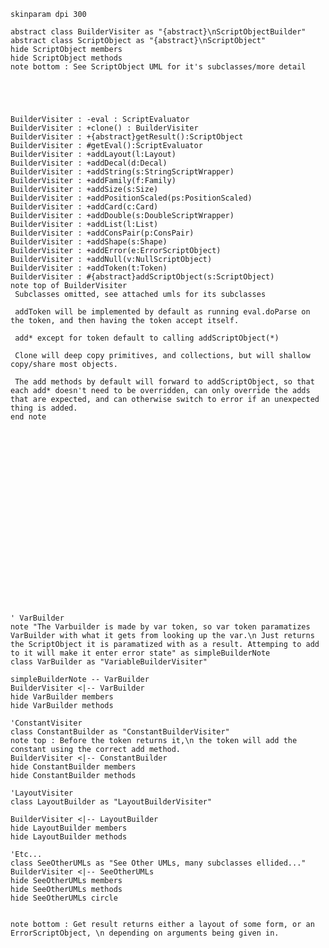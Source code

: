 #+BEGIN_SRC plantuml :file ScriptObjectBuilder.png
skinparam dpi 300

abstract class BuilderVisiter as "{abstract}\nScriptObjectBuilder"
abstract class ScriptObject as "{abstract}\nScriptObject"
hide ScriptObject members
hide ScriptObject methods
note bottom : See ScriptObject UML for it's subclasses/more detail





BuilderVisiter : -eval : ScriptEvaluator
BuilderVisiter : +clone() : BuilderVisiter
BuilderVisiter : +{abstract}getResult():ScriptObject
BuilderVisiter : #getEval():ScriptEvaluator
BuilderVisiter : +addLayout(l:Layout)
BuilderVisiter : +addDecal(d:Decal)
BuilderVisiter : +addString(s:StringScriptWrapper)
BuilderVisiter : +addFamily(f:Family)
BuilderVisiter : +addSize(s:Size)
BuilderVisiter : +addPositionScaled(ps:PositionScaled)
BuilderVisiter : +addCard(c:Card)
BuilderVisiter : +addDouble(s:DoubleScriptWrapper)
BuilderVisiter : +addList(l:List)
BuilderVisiter : +addConsPair(p:ConsPair)
BuilderVisiter : +addShape(s:Shape)
BuilderVisiter : +addError(e:ErrorScriptObject)
BuilderVisiter : +addNull(v:NullScriptObject)
BuilderVisiter : +addToken(t:Token)
BuilderVisiter : #{abstract}addScriptObject(s:ScriptObject)
note top of BuilderVisiter 
 Subclasses omitted, see attached umls for its subclasses

 addToken will be implemented by default as running eval.doParse on the token, and then having the token accept itself.

 add* except for token default to calling addScriptObject(*)

 Clone will deep copy primitives, and collections, but will shallow copy/share most objects.

 The add methods by default will forward to addScriptObject, so that each add* doesn't need to be overridden, can only override the adds that are expected, and can otherwise switch to error if an unexpected thing is added. 
end note






















' VarBuilder
note "The Varbuilder is made by var token, so var token paramatizes VarBuilder with what it gets from looking up the var.\n Just returns the ScriptObject it is paramatized with as a result. Attemping to add to it will make it enter error state" as simpleBuilderNote
class VarBuilder as "VariableBuilderVisiter"

simpleBuilderNote -- VarBuilder
BuilderVisiter <|-- VarBuilder
hide VarBuilder members
hide VarBuilder methods

'ConstantVisiter
class ConstantBuilder as "ConstantBuilderVisiter"
note top : Before the token returns it,\n the token will add the constant using the correct add method. 
BuilderVisiter <|-- ConstantBuilder
hide ConstantBuilder members
hide ConstantBuilder methods

'LayoutVisiter
class LayoutBuilder as "LayoutBuilderVisiter"

BuilderVisiter <|-- LayoutBuilder
hide LayoutBuilder members
hide LayoutBuilder methods

'Etc...
class SeeOtherUMLs as "See Other UMLs, many subclasses ellided..."
BuilderVisiter <|-- SeeOtherUMLs
hide SeeOtherUMLs members
hide SeeOtherUMLs methods
hide SeeOtherUMLs circle


note bottom : Get result returns either a layout of some form, or an ErrorScriptObject, \n depending on arguments being given in.


#+END_SRC

#+RESULTS:
[[file:ScriptObjectBuilder.png]]
